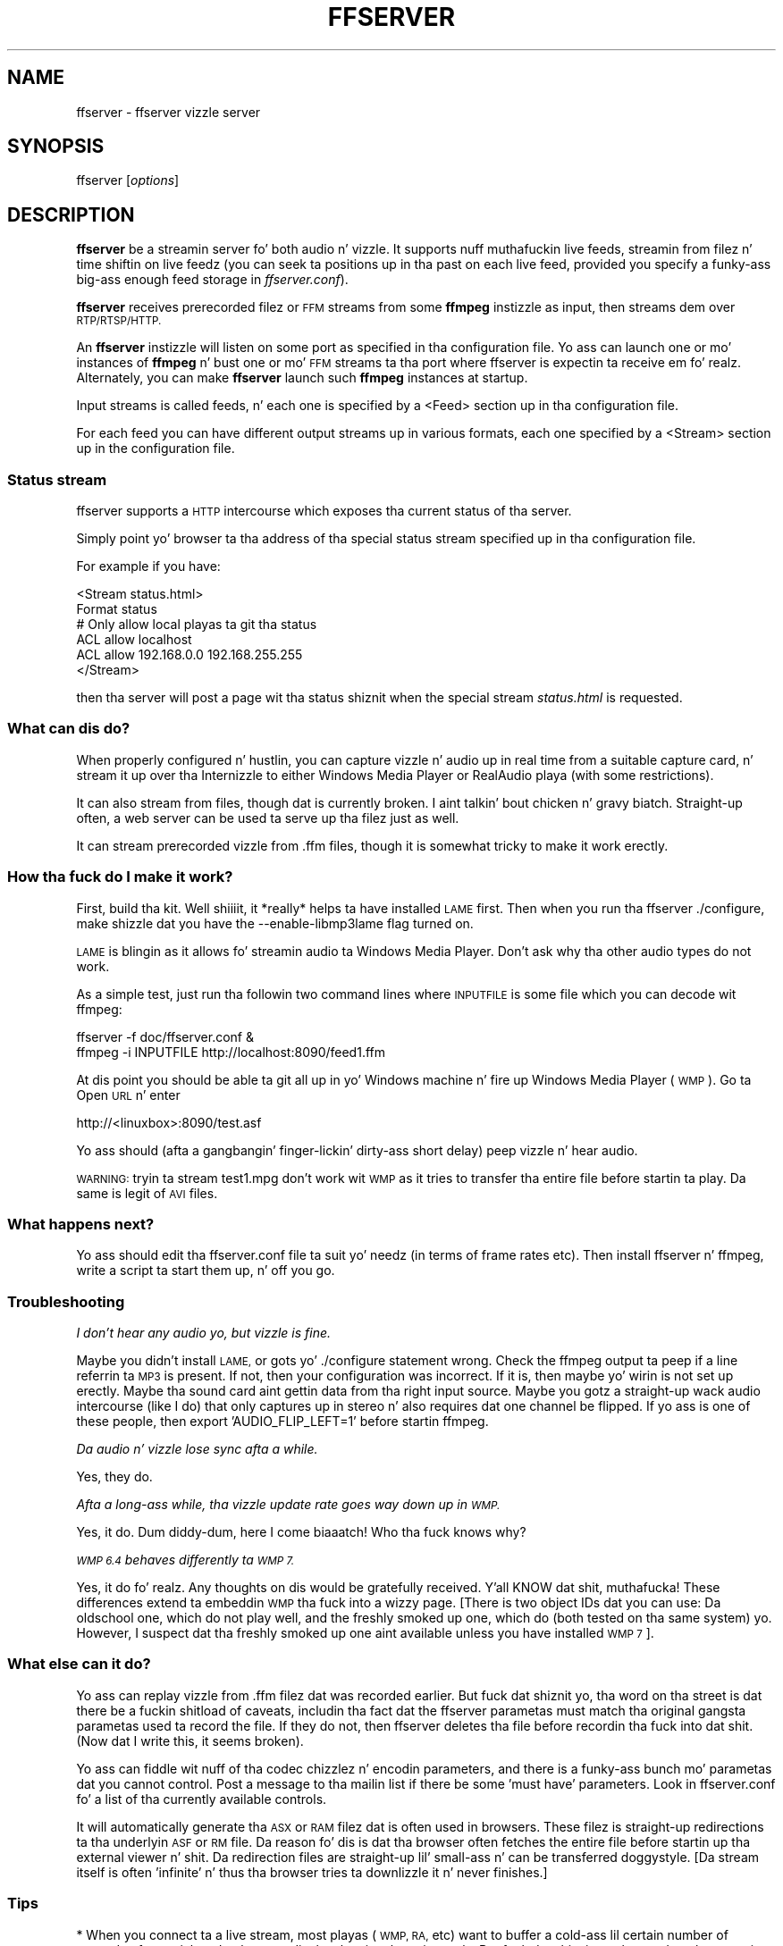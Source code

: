 .\" Automatically generated by Pod::Man 2.27 (Pod::Simple 3.28)
.\"
.\" Standard preamble:
.\" ========================================================================
.de Sp \" Vertical space (when we can't use .PP)
.if t .sp .5v
.if n .sp
..
.de Vb \" Begin verbatim text
.ft CW
.nf
.ne \\$1
..
.de Ve \" End verbatim text
.ft R
.fi
..
.\" Set up some characta translations n' predefined strings.  \*(-- will
.\" give a unbreakable dash, \*(PI'ma give pi, \*(L" will give a left
.\" double quote, n' \*(R" will give a right double quote.  \*(C+ will
.\" give a sickr C++.  Capital omega is used ta do unbreakable dashes and
.\" therefore won't be available.  \*(C` n' \*(C' expand ta `' up in nroff,
.\" not a god damn thang up in troff, fo' use wit C<>.
.tr \(*W-
.ds C+ C\v'-.1v'\h'-1p'\s-2+\h'-1p'+\s0\v'.1v'\h'-1p'
.ie n \{\
.    dz -- \(*W-
.    dz PI pi
.    if (\n(.H=4u)&(1m=24u) .ds -- \(*W\h'-12u'\(*W\h'-12u'-\" diablo 10 pitch
.    if (\n(.H=4u)&(1m=20u) .ds -- \(*W\h'-12u'\(*W\h'-8u'-\"  diablo 12 pitch
.    dz L" ""
.    dz R" ""
.    dz C` ""
.    dz C' ""
'br\}
.el\{\
.    dz -- \|\(em\|
.    dz PI \(*p
.    dz L" ``
.    dz R" ''
.    dz C`
.    dz C'
'br\}
.\"
.\" Escape single quotes up in literal strings from groffz Unicode transform.
.ie \n(.g .ds Aq \(aq
.el       .ds Aq '
.\"
.\" If tha F regista is turned on, we'll generate index entries on stderr for
.\" titlez (.TH), headaz (.SH), subsections (.SS), shit (.Ip), n' index
.\" entries marked wit X<> up in POD.  Of course, you gonna gotta process the
.\" output yo ass up in some meaningful fashion.
.\"
.\" Avoid warnin from groff bout undefined regista 'F'.
.de IX
..
.nr rF 0
.if \n(.g .if rF .nr rF 1
.if (\n(rF:(\n(.g==0)) \{
.    if \nF \{
.        de IX
.        tm Index:\\$1\t\\n%\t"\\$2"
..
.        if !\nF==2 \{
.            nr % 0
.            nr F 2
.        \}
.    \}
.\}
.rr rF
.\"
.\" Accent mark definitions (@(#)ms.acc 1.5 88/02/08 SMI; from UCB 4.2).
.\" Fear. Shiiit, dis aint no joke.  Run. I aint talkin' bout chicken n' gravy biatch.  Save yo ass.  No user-serviceable parts.
.    \" fudge factors fo' nroff n' troff
.if n \{\
.    dz #H 0
.    dz #V .8m
.    dz #F .3m
.    dz #[ \f1
.    dz #] \fP
.\}
.if t \{\
.    dz #H ((1u-(\\\\n(.fu%2u))*.13m)
.    dz #V .6m
.    dz #F 0
.    dz #[ \&
.    dz #] \&
.\}
.    \" simple accents fo' nroff n' troff
.if n \{\
.    dz ' \&
.    dz ` \&
.    dz ^ \&
.    dz , \&
.    dz ~ ~
.    dz /
.\}
.if t \{\
.    dz ' \\k:\h'-(\\n(.wu*8/10-\*(#H)'\'\h"|\\n:u"
.    dz ` \\k:\h'-(\\n(.wu*8/10-\*(#H)'\`\h'|\\n:u'
.    dz ^ \\k:\h'-(\\n(.wu*10/11-\*(#H)'^\h'|\\n:u'
.    dz , \\k:\h'-(\\n(.wu*8/10)',\h'|\\n:u'
.    dz ~ \\k:\h'-(\\n(.wu-\*(#H-.1m)'~\h'|\\n:u'
.    dz / \\k:\h'-(\\n(.wu*8/10-\*(#H)'\z\(sl\h'|\\n:u'
.\}
.    \" troff n' (daisy-wheel) nroff accents
.ds : \\k:\h'-(\\n(.wu*8/10-\*(#H+.1m+\*(#F)'\v'-\*(#V'\z.\h'.2m+\*(#F'.\h'|\\n:u'\v'\*(#V'
.ds 8 \h'\*(#H'\(*b\h'-\*(#H'
.ds o \\k:\h'-(\\n(.wu+\w'\(de'u-\*(#H)/2u'\v'-.3n'\*(#[\z\(de\v'.3n'\h'|\\n:u'\*(#]
.ds d- \h'\*(#H'\(pd\h'-\w'~'u'\v'-.25m'\f2\(hy\fP\v'.25m'\h'-\*(#H'
.ds D- D\\k:\h'-\w'D'u'\v'-.11m'\z\(hy\v'.11m'\h'|\\n:u'
.ds th \*(#[\v'.3m'\s+1I\s-1\v'-.3m'\h'-(\w'I'u*2/3)'\s-1o\s+1\*(#]
.ds Th \*(#[\s+2I\s-2\h'-\w'I'u*3/5'\v'-.3m'o\v'.3m'\*(#]
.ds ae a\h'-(\w'a'u*4/10)'e
.ds Ae A\h'-(\w'A'u*4/10)'E
.    \" erections fo' vroff
.if v .ds ~ \\k:\h'-(\\n(.wu*9/10-\*(#H)'\s-2\u~\d\s+2\h'|\\n:u'
.if v .ds ^ \\k:\h'-(\\n(.wu*10/11-\*(#H)'\v'-.4m'^\v'.4m'\h'|\\n:u'
.    \" fo' low resolution devices (crt n' lpr)
.if \n(.H>23 .if \n(.V>19 \
\{\
.    dz : e
.    dz 8 ss
.    dz o a
.    dz d- d\h'-1'\(ga
.    dz D- D\h'-1'\(hy
.    dz th \o'bp'
.    dz Th \o'LP'
.    dz ae ae
.    dz Ae AE
.\}
.rm #[ #] #H #V #F C
.\" ========================================================================
.\"
.IX Title "FFSERVER 1"
.TH FFSERVER 1 "2015-01-03" " " " "
.\" For nroff, turn off justification. I aint talkin' bout chicken n' gravy biatch.  Always turn off hyphenation; it makes
.\" way too nuff mistakes up in technical documents.
.if n .ad l
.nh
.SH "NAME"
ffserver \- ffserver vizzle server
.SH "SYNOPSIS"
.IX Header "SYNOPSIS"
ffserver [\fIoptions\fR]
.SH "DESCRIPTION"
.IX Header "DESCRIPTION"
\&\fBffserver\fR be a streamin server fo' both audio n' vizzle. It
supports nuff muthafuckin live feeds, streamin from filez n' time shiftin on
live feedz (you can seek ta positions up in tha past on each live feed,
provided you specify a funky-ass big-ass enough feed storage in
\&\fIffserver.conf\fR).
.PP
\&\fBffserver\fR receives prerecorded filez or \s-1FFM\s0 streams from some
\&\fBffmpeg\fR instizzle as input, then streams dem over
\&\s-1RTP/RTSP/HTTP.\s0
.PP
An \fBffserver\fR instizzle will listen on some port as specified
in tha configuration file. Yo ass can launch one or mo' instances of
\&\fBffmpeg\fR n' bust one or mo' \s-1FFM\s0 streams ta tha port where
ffserver is expectin ta receive em fo' realz. Alternately, you can make
\&\fBffserver\fR launch such \fBffmpeg\fR instances at startup.
.PP
Input streams is called feeds, n' each one is specified by a
\&\f(CW\*(C`<Feed>\*(C'\fR section up in tha configuration file.
.PP
For each feed you can have different output streams up in various
formats, each one specified by a \f(CW\*(C`<Stream>\*(C'\fR section up in the
configuration file.
.SS "Status stream"
.IX Subsection "Status stream"
ffserver supports a \s-1HTTP\s0 intercourse which exposes tha current status
of tha server.
.PP
Simply point yo' browser ta tha address of tha special status stream
specified up in tha configuration file.
.PP
For example if you have:
.PP
.Vb 2
\&        <Stream status.html>
\&        Format status
\&        
\&        # Only allow local playas ta git tha status
\&        ACL allow localhost
\&        ACL allow 192.168.0.0 192.168.255.255
\&        </Stream>
.Ve
.PP
then tha server will post a page wit tha status shiznit when
the special stream \fIstatus.html\fR is requested.
.SS "What can dis do?"
.IX Subsection "What can dis do?"
When properly configured n' hustlin, you can capture vizzle n' audio up in real
time from a suitable capture card, n' stream it up over tha Internizzle to
either Windows Media Player or RealAudio playa (with some restrictions).
.PP
It can also stream from files, though dat is currently broken. I aint talkin' bout chicken n' gravy biatch. Straight-up often, a
web server can be used ta serve up tha filez just as well.
.PP
It can stream prerecorded vizzle from .ffm files, though it is somewhat tricky
to make it work erectly.
.SS "How tha fuck do I make it work?"
.IX Subsection "How tha fuck do I make it work?"
First, build tha kit. Well shiiiit, it *really* helps ta have installed \s-1LAME\s0 first. Then when
you run tha ffserver ./configure, make shizzle dat you have the
\&\f(CW\*(C`\-\-enable\-libmp3lame\*(C'\fR flag turned on.
.PP
\&\s-1LAME\s0 is blingin as it allows fo' streamin audio ta Windows Media Player.
Don't ask why tha other audio types do not work.
.PP
As a simple test, just run tha followin two command lines where \s-1INPUTFILE\s0
is some file which you can decode wit ffmpeg:
.PP
.Vb 2
\&        ffserver \-f doc/ffserver.conf &
\&        ffmpeg \-i INPUTFILE http://localhost:8090/feed1.ffm
.Ve
.PP
At dis point you should be able ta git all up in yo' Windows machine n' fire up
Windows Media Player (\s-1WMP\s0). Go ta Open \s-1URL\s0 n' enter
.PP
.Vb 1
\&            http://<linuxbox>:8090/test.asf
.Ve
.PP
Yo ass should (afta a gangbangin' finger-lickin' dirty-ass short delay) peep vizzle n' hear audio.
.PP
\&\s-1WARNING:\s0 tryin ta stream test1.mpg don't work wit \s-1WMP\s0 as it tries to
transfer tha entire file before startin ta play.
Da same is legit of \s-1AVI\s0 files.
.SS "What happens next?"
.IX Subsection "What happens next?"
Yo ass should edit tha ffserver.conf file ta suit yo' needz (in terms of
frame rates etc). Then install ffserver n' ffmpeg, write a script ta start
them up, n' off you go.
.SS "Troubleshooting"
.IX Subsection "Troubleshooting"
\fII don't hear any audio yo, but vizzle is fine.\fR
.IX Subsection "I don't hear any audio yo, but vizzle is fine."
.PP
Maybe you didn't install \s-1LAME,\s0 or gots yo' ./configure statement wrong. Check
the ffmpeg output ta peep if a line referrin ta \s-1MP3\s0 is present. If not, then
your configuration was incorrect. If it is, then maybe yo' wirin is not
set up erectly. Maybe tha sound card aint gettin data from tha right
input source. Maybe you gotz a straight-up wack audio intercourse (like I do)
that only captures up in stereo n' also requires dat one channel be flipped.
If yo ass is one of these people, then export 'AUDIO_FLIP_LEFT=1' before
startin ffmpeg.
.PP
\fIDa audio n' vizzle lose sync afta a while.\fR
.IX Subsection "Da audio n' vizzle lose sync afta a while."
.PP
Yes, they do.
.PP
\fIAfta a long-ass while, tha vizzle update rate goes way down up in \s-1WMP.\s0\fR
.IX Subsection "Afta a long-ass while, tha vizzle update rate goes way down up in WMP."
.PP
Yes, it do. Dum diddy-dum, here I come biaaatch! Who tha fuck knows why?
.PP
\fI\s-1WMP 6.4\s0 behaves differently ta \s-1WMP 7.\s0\fR
.IX Subsection "WMP 6.4 behaves differently ta WMP 7."
.PP
Yes, it do fo' realz. Any thoughts on dis would be gratefully received. Y'all KNOW dat shit, muthafucka! These
differences extend ta embeddin \s-1WMP\s0 tha fuck into a wizzy page. [There is two
object IDs dat you can use: Da oldschool one, which do not play well, and
the freshly smoked up one, which do (both tested on tha same system) yo. However,
I suspect dat tha freshly smoked up one aint available unless you have installed \s-1WMP 7\s0].
.SS "What else can it do?"
.IX Subsection "What else can it do?"
Yo ass can replay vizzle from .ffm filez dat was recorded earlier.
But fuck dat shiznit yo, tha word on tha street is dat there be a fuckin shitload of caveats, includin tha fact dat the
ffserver parametas must match tha original gangsta parametas used ta record the
file. If they do not, then ffserver deletes tha file before recordin tha fuck into dat shit.
(Now dat I write this, it seems broken).
.PP
Yo ass can fiddle wit nuff of tha codec chizzlez n' encodin parameters, and
there is a funky-ass bunch mo' parametas dat you cannot control. Post a message
to tha mailin list if there be some 'must have' parameters. Look in
ffserver.conf fo' a list of tha currently available controls.
.PP
It will automatically generate tha \s-1ASX\s0 or \s-1RAM\s0 filez dat is often used
in browsers. These filez is straight-up redirections ta tha underlyin \s-1ASF\s0
or \s-1RM\s0 file. Da reason fo' dis is dat tha browser often fetches the
entire file before startin up tha external viewer n' shit. Da redirection files
are straight-up lil' small-ass n' can be transferred doggystyle. [Da stream itself is
often 'infinite' n' thus tha browser tries ta downlizzle it n' never
finishes.]
.SS "Tips"
.IX Subsection "Tips"
* When you connect ta a live stream, most playas (\s-1WMP, RA,\s0 etc) want to
buffer a cold-ass lil certain number of secondz of material so dat they can display the
signal continuously. But fuck dat shiznit yo, tha word on tha street is dat ffserver (by default) starts bustin  data
in realtime. This means dat there be a pause of all dem secondz while the
bufferin is bein done by tha playa n' shit. Da phat shizzle is dat dis can be
cured by addin a '?buffer=5' ta tha end of tha \s-1URL.\s0 This means dat the
stream should start 5 secondz up in tha past \*(-- n' so tha straight-up original gangsta 5 seconds
of tha stream is busted as fast as tha network will allow. Well shiiiit, it will then
slow down ta real time. This noticeably improves tha startup experience.
.PP
Yo ass can also add a 'Preroll 15' statement tha fuck into tha ffserver.conf dat will
add tha 15 second prebufferin on all requests dat do not otherwise
specify a time. In addition, ffserver will skip frames until a key_frame
is found. Y'all KNOW dat shit, muthafucka! This further reduces tha startup delay by not transferrin data
that is ghon be discarded.
.PP
* Yo ass may wanna adjust tha MaxBandwidth up in tha ffserver.conf ta limit
the amount of bandwidth consumed by live streams.
.SS "Why do tha ?buffer / Preroll stop hustlin afta a time?"
.IX Subsection "Why do tha ?buffer / Preroll stop hustlin afta a time?"
It turns up dat (on mah machine at least) tha number of frames successfully
grabbed is marginally less than tha number dat ought ta be grabbed. Y'all KNOW dat shit, muthafucka! This
means dat tha timestamp up in tha encoded data stream gets behind realtime.
This means dat if you say 'Preroll 10', then when tha stream gets 10
or mo' secondz behind, there is no Preroll left.
.PP
Fixin dis requires a cold-ass lil chizzle up in tha internalz of how tha fuck timestamps are
handled.
.ie n .SS "Do tha ""?date="" shiznit work."
.el .SS "Do tha \f(CW?date=\fP shiznit work."
.IX Subsection "Do tha ?date= shiznit work."
Yes yes y'all, (subject ta tha limitation outlined above) fo' realz. Also note dat whenever you
start ffserver, it deletes tha ffm file (if any parametas have chizzled),
thus wipin up what tha fuck you had recorded before.
.PP
Da format of tha \f(CW\*(C`?date=xxxxxx\*(C'\fR is fairly flexible. Yo ass should use one
of tha followin formats (the 'T' is literal):
.PP
.Vb 2
\&        * YYYY\-MM\-DDTHH:MM:SS     (localtime)
\&        * YYYY\-MM\-DDTHH:MM:SSZ    (UTC)
.Ve
.PP
Yo ass can omit tha YYYY-MM-DD, n' then it refers ta tha current day. It make me wanna hollar playa! However
note dat \fB?date=16:00:00\fR refers ta 16:00 on tha current dizzle \*(-- this
may be up in tha future n' so is unlikely ta be useful.
.PP
Yo ass use dis by addin tha ?date= ta tha end of tha \s-1URL\s0 fo' tha stream.
For example:   \fBhttp://localhost:8080/test.asf?date=2002\-07\-26T23:05:00\fR.
.SS "What tha fuck iz \s-1FFM, FFM2\s0"
.IX Subsection "What tha fuck iz FFM, FFM2"
\&\s-1FFM\s0 n' \s-1FFM2\s0 is formats used by ffserver n' shit. They allow storin a wide variety of
video n' audio streams n' encodin options, n' can store a movin time segment
of a infinite porno or a whole porno.
.PP
\&\s-1FFM\s0 is version specific, n' there is limited compatibilitizzle of \s-1FFM\s0 files
generated by one version of ffmpeg/ffserver n' another version of
ffmpeg/ffserver n' shit. Well shiiiit, it may work but it aint guaranteed ta work.
.PP
\&\s-1FFM2\s0 is extensible while maintainin compatibilitizzle n' should work between
differin versionz of tools. \s-1FFM2\s0 is tha default.
.SH "OPTIONS"
.IX Header "OPTIONS"
All tha numerical options, if not specified otherwise, accept a string
representin a number as input, which may be followed by one of tha \s-1SI\s0
unit prefixes, fo' example: 'K', 'M', or 'G'.
.PP
If 'i' be appended ta tha \s-1SI\s0 unit prefix, tha complete prefix will be
interpreted as a unit prefix fo' binary multiplies, which is based on
powerz of 1024 instead of powerz of 1000 fo' realz. Appendin 'B' ta tha \s-1SI\s0 unit
prefix multiplies tha value by 8. This allows using, fo' example:
\&'\s-1KB\s0', 'MiB', 'G' n' 'B' as number suffixes.
.PP
Options which do not take arguments is boolean options, n' set the
correspondin value ta true. They can be set ta false by prefixing
the option name wit \*(L"no\*(R". For example rockin \*(L"\-nofoo\*(R"
will set tha boolean option wit name \*(L"foo\*(R" ta false.
.SS "Stream specifiers"
.IX Subsection "Stream specifiers"
Some options is applied per-stream, e.g. bitrate or codec. Right back up in yo muthafuckin ass. Stream specifiers
are used ta precisely specify which stream(s) a given option belongs to.
.PP
A stream specifier be a strang generally appended ta tha option name and
separated from it by a cold-ass lil colon. I aint talkin' bout chicken n' gravy biatch. E.g. \f(CW\*(C`\-codec:a:1 ac3\*(C'\fR gotz nuff the
\&\f(CW\*(C`a:1\*(C'\fR stream specifier, which matches tha second audio stream. Therefore, it
would select tha ac3 codec fo' tha second audio stream.
.PP
A stream specifier can match nuff muthafuckin streams, so dat tha option be applied ta all
of em. E.g. tha stream specifier up in \f(CW\*(C`\-b:a 128k\*(C'\fR matches all audio
streams.
.PP
An empty stream specifier matches all streams. For example, \f(CW\*(C`\-codec copy\*(C'\fR
or \f(CW\*(C`\-codec: copy\*(C'\fR would copy all tha streams without reencoding.
.PP
Possible formz of stream specifiers are:
.IP "\fIstream_index\fR" 4
.IX Item "stream_index"
Matches tha stream wit dis index. E.g. \f(CW\*(C`\-threads:1 4\*(C'\fR would set the
thread count fo' tha second stream ta 4.
.IP "\fIstream_type\fR\fB[:\fR\fIstream_index\fR\fB]\fR" 4
.IX Item "stream_type[:stream_index]"
\&\fIstream_type\fR is one of following: 'v' fo' vizzle, 'a' fo' audio, 's' fo' subtitle,
\&'d' fo' data, n' 't' fo' attachments, n' you can put dat on yo' toast. If \fIstream_index\fR is given, then it matches
stream number \fIstream_index\fR of dis type. Otherwise, it matches all
streamz of dis type.
.IP "\fBp:\fR\fIprogram_id\fR\fB[:\fR\fIstream_index\fR\fB]\fR" 4
.IX Item "p:program_id[:stream_index]"
If \fIstream_index\fR is given, then it matches tha stream wit number \fIstream_index\fR
in tha program wit tha id \fIprogram_id\fR. Otherwise, it matches all streams up in the
program.
.IP "\fB#\fR\fIstream_id\fR" 4
.IX Item "#stream_id"
Matches tha stream by a gangbangin' format-specific \s-1ID.\s0
.SS "Generic options"
.IX Subsection "Generic options"
These options is shared amongst tha ff* tools.
.IP "\fB\-L\fR" 4
.IX Item "-L"
Show license.
.IP "\fB\-h, \-?, \-help, \-\-help [\fR\fIarg\fR\fB]\fR" 4
.IX Item "-h, -?, -help, --help [arg]"
Show help fo' realz. An optionizzle parameta may be specified ta print help on some specific
item. If no argument is specified, only basic (non advanced) tool
options is shown.
.Sp
Possible jointz of \fIarg\fR are:
.RS 4
.IP "\fBlong\fR" 4
.IX Item "long"
Print advanced tool options up in addizzle ta tha basic tool options.
.IP "\fBfull\fR" 4
.IX Item "full"
Print complete list of options, includin shared n' private options
for encoders, decoders, demuxers, muxers, filters, etc.
.IP "\fBdecoder=\fR\fIdecoder_name\fR" 4
.IX Item "decoder=decoder_name"
Print detailed shiznit bout tha decoder named \fIdecoder_name\fR. Use the
\&\fB\-decoders\fR option ta git a list of all decoders.
.IP "\fBencoder=\fR\fIencoder_name\fR" 4
.IX Item "encoder=encoder_name"
Print detailed shiznit bout tha encoder named \fIencoder_name\fR. Use the
\&\fB\-encoders\fR option ta git a list of all encoders.
.IP "\fBdemuxer=\fR\fIdemuxer_name\fR" 4
.IX Item "demuxer=demuxer_name"
Print detailed shiznit bout tha demuxer named \fIdemuxer_name\fR. Use the
\&\fB\-formats\fR option ta git a list of all demuxers n' muxers.
.IP "\fBmuxer=\fR\fImuxer_name\fR" 4
.IX Item "muxer=muxer_name"
Print detailed shiznit bout tha muxer named \fImuxer_name\fR. Use the
\&\fB\-formats\fR option ta git a list of all muxers n' demuxers.
.IP "\fBfilter=\fR\fIfilter_name\fR" 4
.IX Item "filter=filter_name"
Print detailed shiznit bout tha filta name \fIfilter_name\fR. Use the
\&\fB\-filters\fR option ta git a list of all filters.
.RE
.RS 4
.RE
.IP "\fB\-version\fR" 4
.IX Item "-version"
Show version.
.IP "\fB\-formats\fR" 4
.IX Item "-formats"
Show available formats.
.IP "\fB\-codecs\fR" 4
.IX Item "-codecs"
Show all codecs known ta libavcodec.
.Sp
Note dat tha term 'codec' is used all up in dis documentation as a gangbangin' finger-lickin' dirty-ass shortcut
for what tha fuck is mo' erectly called a media bitstream format.
.IP "\fB\-decoders\fR" 4
.IX Item "-decoders"
Show available decoders.
.IP "\fB\-encoders\fR" 4
.IX Item "-encoders"
Show all available encoders.
.IP "\fB\-bsfs\fR" 4
.IX Item "-bsfs"
Show available bitstream filters.
.IP "\fB\-protocols\fR" 4
.IX Item "-protocols"
Show available protocols.
.IP "\fB\-filters\fR" 4
.IX Item "-filters"
Show available libavfilta filters.
.IP "\fB\-pix_fmts\fR" 4
.IX Item "-pix_fmts"
Show available pixel formats.
.IP "\fB\-sample_fmts\fR" 4
.IX Item "-sample_fmts"
Show available sample formats.
.IP "\fB\-layouts\fR" 4
.IX Item "-layouts"
Show channel names n' standard channel layouts.
.IP "\fB\-colors\fR" 4
.IX Item "-colors"
Show recognized color names.
.IP "\fB\-loglevel [repeat+]\fR\fIloglevel\fR \fB| \-v [repeat+]\fR\fIloglevel\fR" 4
.IX Item "-loglevel [repeat+]loglevel | -v [repeat+]loglevel"
Set tha loggin level used by tha library.
Addin \*(L"repeat+\*(R" indicates dat repeated log output should not be compressed
to tha straight-up original gangsta line n' tha \*(L"Last message repeated n times\*(R" line will be
omitted. Y'all KNOW dat shit, muthafucka! This type'a shiznit happens all tha time. \*(L"repeat\*(R" can also be used ridin' solo.
If \*(L"repeat\*(R" is used alone, n' wit no prior loglevel set, tha default
loglevel is ghon be used. Y'all KNOW dat shit, muthafucka! If multiple loglevel parametas is given, using
\&'repeat' aint gonna chizzle tha loglevel.
\&\fIloglevel\fR be a number or a strang containin one of tha followin joints:
.RS 4
.IP "\fBquiet\fR" 4
.IX Item "quiet"
Show not a god damn thang at all; be silent.
.IP "\fBpanic\fR" 4
.IX Item "panic"
Only show fatal errors which could lead tha process ta crash, such as
and assert failure. This aint currently used fo' anything.
.IP "\fBfatal\fR" 4
.IX Item "fatal"
Only show fatal errors. These is errors afta which tha process straight-up
cannot continue after.
.IP "\fBerror\fR" 4
.IX Item "error"
Show all errors, includin ones which can be recovered from.
.IP "\fBwarning\fR" 4
.IX Item "warning"
Show all warnings n' errors fo' realz. Any message related ta possibly
incorrect or unexpected events is ghon be shown.
.IP "\fBinfo\fR" 4
.IX Item "info"
Show informatizzle lyrics durin processing. This is up in addizzle to
warnings n' errors. This is tha default value.
.IP "\fBverbose\fR" 4
.IX Item "verbose"
Same as \f(CW\*(C`info\*(C'\fR, except mo' verbose.
.IP "\fBdebug\fR" 4
.IX Item "debug"
Show every last muthafuckin thang, includin debuggin shiznit.
.RE
.RS 4
.Sp
By default tha program logs ta stderr, if colorin is supported by the
terminal, flavas is used ta mark errors n' warnings. Log coloring
can be disabled settin tha environment variable
\&\fB\s-1AV_LOG_FORCE_NOCOLOR\s0\fR or \fB\s-1NO_COLOR\s0\fR, or can be forced setting
the environment variable \fB\s-1AV_LOG_FORCE_COLOR\s0\fR.
Da use of tha environment variable \fB\s-1NO_COLOR\s0\fR is deprecated and
will be dropped up in a gangbangin' followin FFmpeg version.
.RE
.IP "\fB\-report\fR" 4
.IX Item "-report"
Dump full command line n' console output ta a gangbangin' file named
\&\f(CW\*(C`\f(CIprogram\f(CW\-\f(CIYYYYMMDD\f(CW\-\f(CIHHMMSS\f(CW.log\*(C'\fR up in tha current
directory.
This file can be useful fo' bug reports.
It also implies \f(CW\*(C`\-loglevel verbose\*(C'\fR.
.Sp
Settin tha environment variable \f(CW\*(C`FFREPORT\*(C'\fR ta any value has the
same effect. If tha value be a ':'\-separated key=value sequence, these
options will affect tha report; options joints must be escaped if they
contain special charactas or tha options delimita ':' (see the
``Quotin n' escaping'' section up in tha ffmpeg-utils manual). The
followin option is recognized:
.RS 4
.IP "\fBfile\fR" 4
.IX Item "file"
set tha file name ta use fo' tha report; \f(CW%p\fR is expanded ta tha name
of tha program, \f(CW%t\fR is expanded ta a timestamp, \f(CW\*(C`%%\*(C'\fR is expanded
to a plain \f(CW\*(C`%\*(C'\fR
.RE
.RS 4
.Sp
Errors up in parsin tha environment variable is not fatal, n' will not
appear up in tha report.
.RE
.IP "\fB\-cpuflags flags (\fR\fIglobal\fR\fB)\fR" 4
.IX Item "-cpuflags flags (global)"
Allows settin n' clearin cpu flags. This option is intended
for testing. Do not use it unless you know what tha fuck you bustin.
.Sp
.Vb 3
\&        ffmpeg \-cpuflags \-sse+mmx ...
\&        ffmpeg \-cpuflags mmx ...
\&        ffmpeg \-cpuflags 0 ...
.Ve
.Sp
Possible flags fo' dis option are:
.RS 4
.IP "\fBx86\fR" 4
.IX Item "x86"
.RS 4
.PD 0
.IP "\fBmmx\fR" 4
.IX Item "mmx"
.IP "\fBmmxext\fR" 4
.IX Item "mmxext"
.IP "\fBsse\fR" 4
.IX Item "sse"
.IP "\fBsse2\fR" 4
.IX Item "sse2"
.IP "\fBsse2slow\fR" 4
.IX Item "sse2slow"
.IP "\fBsse3\fR" 4
.IX Item "sse3"
.IP "\fBsse3slow\fR" 4
.IX Item "sse3slow"
.IP "\fBssse3\fR" 4
.IX Item "ssse3"
.IP "\fBatom\fR" 4
.IX Item "atom"
.IP "\fBsse4.1\fR" 4
.IX Item "sse4.1"
.IP "\fBsse4.2\fR" 4
.IX Item "sse4.2"
.IP "\fBavx\fR" 4
.IX Item "avx"
.IP "\fBxop\fR" 4
.IX Item "xop"
.IP "\fBfma4\fR" 4
.IX Item "fma4"
.IP "\fB3dnow\fR" 4
.IX Item "3dnow"
.IP "\fB3dnowext\fR" 4
.IX Item "3dnowext"
.IP "\fBcmov\fR" 4
.IX Item "cmov"
.RE
.RS 4
.RE
.IP "\fB\s-1ARM\s0\fR" 4
.IX Item "ARM"
.RS 4
.IP "\fBarmv5te\fR" 4
.IX Item "armv5te"
.IP "\fBarmv6\fR" 4
.IX Item "armv6"
.IP "\fBarmv6t2\fR" 4
.IX Item "armv6t2"
.IP "\fBvfp\fR" 4
.IX Item "vfp"
.IP "\fBvfpv3\fR" 4
.IX Item "vfpv3"
.IP "\fBneon\fR" 4
.IX Item "neon"
.RE
.RS 4
.RE
.IP "\fBPowerPC\fR" 4
.IX Item "PowerPC"
.RS 4
.IP "\fBaltivec\fR" 4
.IX Item "altivec"
.RE
.RS 4
.RE
.IP "\fBSpecific Processors\fR" 4
.IX Item "Specific Processors"
.RS 4
.IP "\fBpentium2\fR" 4
.IX Item "pentium2"
.IP "\fBpentium3\fR" 4
.IX Item "pentium3"
.IP "\fBpentium4\fR" 4
.IX Item "pentium4"
.IP "\fBk6\fR" 4
.IX Item "k6"
.IP "\fBk62\fR" 4
.IX Item "k62"
.IP "\fBathlon\fR" 4
.IX Item "athlon"
.IP "\fBathlonxp\fR" 4
.IX Item "athlonxp"
.IP "\fBk8\fR" 4
.IX Item "k8"
.RE
.RS 4
.RE
.RE
.RS 4
.RE
.IP "\fB\-opencl_options options (\fR\fIglobal\fR\fB)\fR" 4
.IX Item "-opencl_options options (global)"
.PD
Set OpenCL environment options. This option is only available when
FFmpeg has been compiled wit \f(CW\*(C`\-\-enable\-opencl\*(C'\fR.
.Sp
\&\fIoptions\fR must be a list of \fIkey\fR=\fIvalue\fR option pairs
separated by ':'. Right back up in yo muthafuckin ass. See tha ``OpenCL Options'' section up in the
ffmpeg-utils manual fo' tha list of supported options.
.SS "AVOptions"
.IX Subsection "AVOptions"
These options is provided directly by tha libavformat, libavdevice and
libavcodec libraries. Put ya muthafuckin choppers up if ya feel dis! To peep tha list of available AVOptions, use the
\&\fB\-help\fR option. I aint talkin' bout chicken n' gravy biatch. They is separated tha fuck into two categories:
.IP "\fBgeneric\fR" 4
.IX Item "generic"
These options can be set fo' any container, codec or device. Generic options
are listed under AVFormatContext options fo' containers/devices n' under
AVCodecContext options fo' codecs.
.IP "\fBprivate\fR" 4
.IX Item "private"
These options is specific ta tha given container, thang or codec. Private
options is listed under they correspondin containers/devices/codecs.
.PP
For example ta write a ID3v2.3 header instead of a thugged-out default ID3v2.4 to
an \s-1MP3\s0 file, use tha \fBid3v2_version\fR private option of tha \s-1MP3\s0
muxer:
.PP
.Vb 1
\&        ffmpeg \-i input.flac \-id3v2_version 3 out.mp3
.Ve
.PP
All codec AVOptions is per-stream, n' thus a stream specifier
should be attached ta em.
.PP
Note: tha \fB\-nooption\fR syntax cannot be used fo' boolean
AVOptions, use \fB\-option 0\fR/\fB\-option 1\fR.
.PP
Note: tha oldschool undocumented way of specifyin per-stream AVOptions by
prependin v/a/s ta tha options name is now obsolete n' will be
removed soon.
.SS "Main options"
.IX Subsection "Main options"
.IP "\fB\-f\fR \fIconfigfile\fR" 4
.IX Item "-f configfile"
Use \fIconfigfile\fR instead of \fI/etc/ffserver.conf\fR.
.IP "\fB\-n\fR" 4
.IX Item "-n"
Enable no-launch mode. This option disablez all tha Launch directives
within tha various <Stream> sections. Right back up in yo muthafuckin ass. Since ffserver aint gonna launch
any ffmpeg instances, yo big-ass booty is ghon gotta launch dem manually.
.IP "\fB\-d\fR" 4
.IX Item "-d"
Enable debug mode. This option increases log verbosity, directs log
lyrics ta stdout.
.SH "SEE ALSO"
.IX Header "SEE ALSO"
\&\fIffserver\-all\fR\|(1),
the \fIdoc/ffserver.conf\fR example, \fIffmpeg\fR\|(1), \fIffplay\fR\|(1), \fIffprobe\fR\|(1),
\&\fIffmpeg\-utils\fR\|(1), \fIffmpeg\-scaler\fR\|(1), \fIffmpeg\-resampler\fR\|(1),
\&\fIffmpeg\-codecs\fR\|(1), \fIffmpeg\-bitstream\-filters\fR\|(1), \fIffmpeg\-formats\fR\|(1),
\&\fIffmpeg\-devices\fR\|(1), \fIffmpeg\-protocols\fR\|(1), \fIffmpeg\-filters\fR\|(1)
.SH "AUTHORS"
.IX Header "AUTHORS"
Da FFmpeg pimpers.
.PP
For details bout tha authorship, peep tha Git history of tha project
(git://source.ffmpeg.org/ffmpeg), e.g. by typin tha command
\&\fBgit log\fR up in tha FFmpeg source directory, or browsin the
online repository at <\fBhttp://source.ffmpeg.org\fR>.
.PP
Maintainers fo' tha specific components is listed up in tha file
\&\fI\s-1MAINTAINERS\s0\fR up in tha source code tree.
